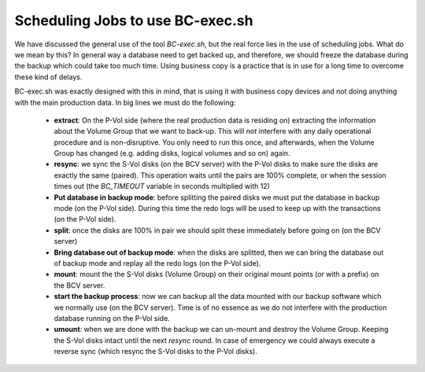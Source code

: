 Scheduling Jobs to use BC-exec.sh
=================================

We have discussed the general use of the tool *BC-exec.sh*, but the real force lies in the use of scheduling jobs. What do we mean by this? In general way a database need to get backed up, and therefore, we should freeze the database during the backup which could take too much time. Using business copy is a practice that is in use for a long time to overcome these kind of delays.

BC-exec.sh was exactly designed with this in mind, that is using it with business copy devices and not doing anything with the main production data. In big lines we must do the following:

 * **extract**: On the P-Vol side (where the real production data is residing on) extracting the information about the Volume Group that we want to back-up. This will *not* interfere with any daily operational procedure and is non-disruptive. You only need to run this once, and afterwards, when the Volume Group has changed (e.g. adding disks, logical volumes and so on) again.

 * **resync**: we sync the S-Vol disks (on the BCV server) with the P-Vol disks to make sure the disks are exactly the same (paired). This operation waits until the pairs are 100% complete, or when the session times out (the *BC_TIMEOUT* variable in seconds multiplied with 12)

 * **Put database in backup mode**:  before splitting the paired disks we must put the database in backup mode (on the P-Vol side). During this time the redo logs will be used to keep up with the transactions (on the P-Vol side).

 * **split**: once the disks are 100% in pair we should split these immediately before going on (on the BCV server)

 * **Bring database out of backup mode**: when the disks are splitted, then we can bring the database out of backup mode and replay all the redo logs (on the P-Vol side).

 * **mount**: mount the the S-Vol disks (Volume Group) on their original mount points (or with a prefix) on the BCV server.

 * **start the backup process**: now we can backup all the data mounted with our backup software which we normally use (on the BCV server). Time is of no essence as we do not interfere with the production database running on the P-Vol side.

 * **umount**: when we are done with the backup we can un-mount and destroy the Volume Group. Keeping the S-Vol disks intact until the next *resync* round. In case of emergency we could always execute a reverse sync (which resync the S-Vol disks to the P-Vol disks).

